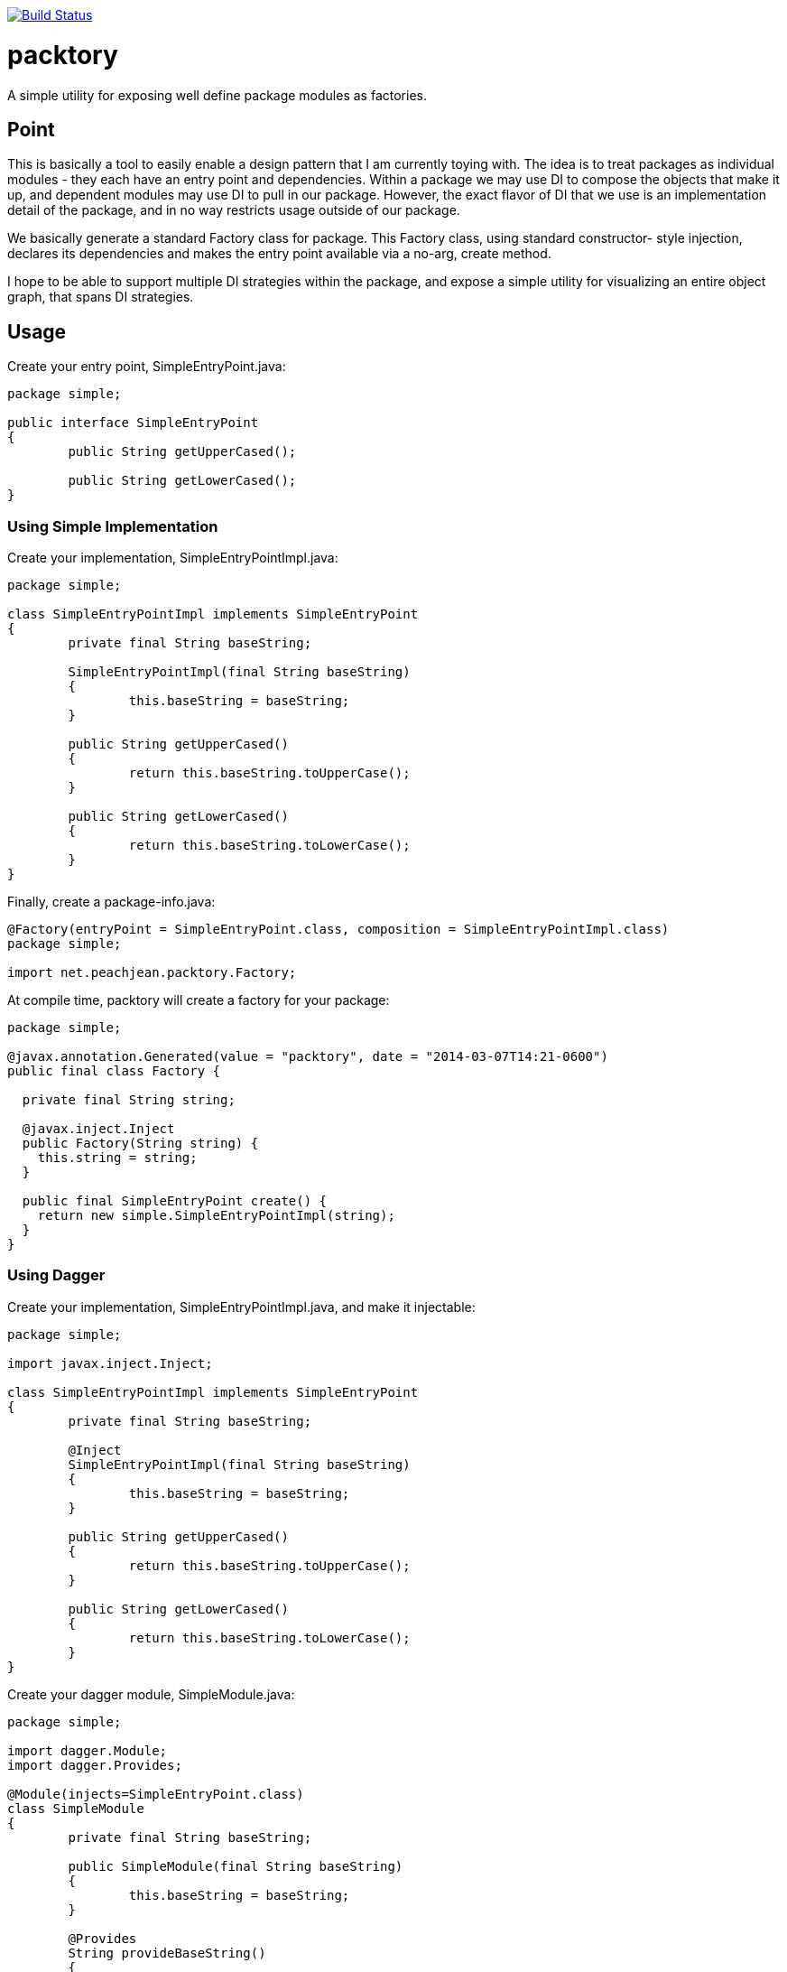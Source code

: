 image:https://travis-ci.org/peachjean/config-objects.svg?branch=master["Build Status", link="https://travis-ci.org/peachjean/config-objects"]

packtory
========

A simple utility for exposing well define package modules as factories.

== Point

This is basically a tool to easily enable a design pattern that I am currently toying with. The idea is to treat 
packages as individual modules - they each have an entry point and dependencies. Within a package we may use DI
to compose the objects that make it up, and dependent modules may use DI to pull in our package. However, the
exact flavor of DI that we use is an implementation detail of the package, and in no way restricts usage
outside of our package.

We basically generate a standard +Factory+ class for package. This +Factory+ class, using standard constructor-
style injection, declares its dependencies and makes the entry point available via a no-arg, +create+ method.

I hope to be able to support multiple DI strategies within the package, and expose a simple utility for visualizing
an entire object graph, that spans DI strategies.

== Usage

.Create your entry point, +SimpleEntryPoint.java+:
[source,java]
----
package simple;

public interface SimpleEntryPoint
{
	public String getUpperCased();

	public String getLowerCased();
}
----

=== Using Simple Implementation

.Create your implementation, +SimpleEntryPointImpl.java+:
[source,java]
----
package simple;

class SimpleEntryPointImpl implements SimpleEntryPoint
{
	private final String baseString;

	SimpleEntryPointImpl(final String baseString)
	{
		this.baseString = baseString;
	}

	public String getUpperCased()
	{
		return this.baseString.toUpperCase();
	}

	public String getLowerCased()
	{
		return this.baseString.toLowerCase();
	}
}
----

.Finally, create a +package-info.java+:
[source,java]
----
@Factory(entryPoint = SimpleEntryPoint.class, composition = SimpleEntryPointImpl.class)
package simple;

import net.peachjean.packtory.Factory;
----

.At compile time, +packtory+ will create a factory for your package:
[source,java]
----
package simple;

@javax.annotation.Generated(value = "packtory", date = "2014-03-07T14:21-0600")
public final class Factory {

  private final String string;

  @javax.inject.Inject
  public Factory(String string) {
    this.string = string;
  }

  public final SimpleEntryPoint create() {
    return new simple.SimpleEntryPointImpl(string);
  }
}
----

=== Using Dagger

.Create your implementation, +SimpleEntryPointImpl.java+, and make it injectable:
[source,java]
----
package simple;

import javax.inject.Inject;

class SimpleEntryPointImpl implements SimpleEntryPoint
{
	private final String baseString;

	@Inject
	SimpleEntryPointImpl(final String baseString)
	{
		this.baseString = baseString;
	}

	public String getUpperCased()
	{
		return this.baseString.toUpperCase();
	}

	public String getLowerCased()
	{
		return this.baseString.toLowerCase();
	}
}
----

.Create your dagger module, +SimpleModule.java+:
[source,java]
----
package simple;

import dagger.Module;
import dagger.Provides;

@Module(injects=SimpleEntryPoint.class)
class SimpleModule
{
	private final String baseString;

	public SimpleModule(final String baseString)
	{
		this.baseString = baseString;
	}

	@Provides
	String provideBaseString()
	{
		return this.baseString;
	}

	@Provides
	public SimpleEntryPoint provideEntryPoint(SimpleEntryPointImpl impl)
	{
		return impl;
	}
}
----

.Finally, create a +package-info.java+:
[source,java]
----
@Factory(entryPoint = SimpleEntryPoint.class, composition = SimpleModule.class)
package simple;

import net.peachjean.packtory.Factory;
----

.At compile time, +packtory+ will create a factory for your package:
[source,java]
----
package simple;

import dagger.ObjectGraph;

@javax.annotation.Generated(value = "packtory", date = "2014-03-07T14:21-0600")
public final class Factory {

  private final ObjectGraph objectGraph;

  @javax.inject.Inject
  public Factory(String string) {
    this.objectGraph = ObjectGraph.create(new SimpleModule(string));
  }

  public final SimpleEntryPoint create() {
    return objectGraph.get(SimpleEntryPoint.class);
  }
}
----


== Todo

* *COMPLETE* Make the DI strategy plugability actually work
* *COMPLETE* Cleanup the CompositionHandler design
* Support more DI strategies
  * Dagger
  * Guice
  * Spring
* Dependency graph visualization
  * should treat packages as "subgraphs" with clear relationships
  * should recognize packtory packages and expand them, even if not in the same compile
* Support multiple entry points
  * This is a departure from the pattern, but it WILL come up.


